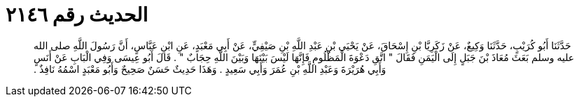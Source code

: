 
= الحديث رقم ٢١٤٦

[quote.hadith]
حَدَّثَنَا أَبُو كُرَيْبٍ، حَدَّثَنَا وَكِيعٌ، عَنْ زَكَرِيَّا بْنِ إِسْحَاقَ، عَنْ يَحْيَى بْنِ عَبْدِ اللَّهِ بْنِ صَيْفِيٍّ، عَنْ أَبِي مَعْبَدٍ، عَنِ ابْنِ عَبَّاسٍ، أَنَّ رَسُولَ اللَّهِ صلى الله عليه وسلم بَعَثَ مُعَاذَ بْنَ جَبَلٍ إِلَى الْيَمَنِ فَقَالَ ‏"‏ اتَّقِ دَعْوَةَ الْمَظْلُومِ فَإِنَّهَا لَيْسَ بَيْنَهَا وَبَيْنَ اللَّهِ حِجَابٌ ‏"‏ ‏.‏ قَالَ أَبُو عِيسَى وَفِي الْبَابِ عَنْ أَنَسٍ وَأَبِي هُرَيْرَةَ وَعَبْدِ اللَّهِ بْنِ عُمَرَ وَأَبِي سَعِيدٍ ‏.‏ وَهَذَا حَدِيثٌ حَسَنٌ صَحِيحٌ وَأَبُو مَعْبَدٍ اسْمُهُ نَافِذٌ ‏.‏